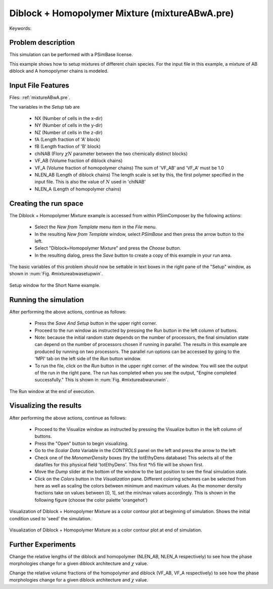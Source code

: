 .. _psimbase-mixtureABwA:

Diblock + Homopolymer Mixture (mixtureABwA.pre)
-------------------------------------------------

.. $Id: mixtureABwA.rst.template 1379 2012-11-06 20:50:31Z cary $

.. In the index, give physics terms first, then the types, which you
   can find by
   grep \< esPtclInCell/esPtclInCell.pre | grep -v '</' | sed -e 's/^ *//' -e 's/ .*$//' -e 's/^<//' | sort | uniq
   then block kinds, which you can find via
   grep kind esPtclInCell/esPtclInCell.pre | sed -e 's/^.*=//' -e 's/^ *//' | sort | uniq

.. index:: phase diagram, diblock, copolymer, morphologies, bulk behavior

Keywords:

.. describe:: phase diagram, diblock, copolymer, morphologies, bulk behavior


Problem description
^^^^^^^^^^^^^^^^^^^

This simulation can be performed with a PSimBase license.

This example shows how to setup mixtures of different chain species. For the 
input file in this example, a mixture of AB diblock and A homopolymer chains 
is modeled.

Input File Features
^^^^^^^^^^^^^^^^^^^

Files: :ref:`mixtureABwA.pre`.

The variables in the *Setup* tab are

    - NX (Number of cells in the x-dir)
    - NY (Number of cells in the y-dir)
    - NZ (Number of cells in the z-dir)
    - fA (Length fraction of 'A' block)
    - fB (Length fraction of 'B' block)
    - chiNAB (Flory :math:`\chi N` parameter between the two chemically distinct blocks)
    - VF_AB (Volume fraction of diblock chains)
    - VF_A  (Volume fraction of homopolymer chains)
      The sum of 'VF_AB' and 'VF_A' must be 1.0
    - NLEN_AB (Length of diblock chains)
      The length scale is set by this, the first polymer specified in the input file. This is also the value of :math:`N` used in 'chiNAB'
    - NLEN_A (Length of homopolymer chains)


Creating the run space
^^^^^^^^^^^^^^^^^^^^^^

The Diblock + Homopolymer Mixture example is accessed from within PSimComposer by the following actions:

 * Select the *New from Template* menu item in the *File* menu.
 * In the resulting *New from Template* window, select
   *PSimBase* and then press the arrow button to the left.
 * Select "Diblock+Homopolymer Mixture" and press the *Choose* button.
 * In the resulting dialog, press the *Save* button to create a
   copy of this example in your run area.

The basic variables of this problem should now be settable in
text boxes in the right pane of the "Setup" window, as shown
in :num:`Fig. #mixtureabwasetupwin`.

.. _mixtureabwasetupwin:

.. figure:: mixtureABwASetupWin.png
   :scale: 100%
   :align: center

   Setup window for the Short Name example.
.. The caption has to be separated by one line.

Running the simulation
^^^^^^^^^^^^^^^^^^^^^^^^^

After performing the above actions, continue as follows:

 * Press the *Save And Setup* button in the upper right corner.
 * Proceed to the run window as instructed by pressing the Run button
   in the left column of buttons.
 * Note: because the initial random state depends on the number of processors,
   the final simulation state can depend on the number of processors chosen
   if running in parallel. The results in this example are produced by running
   on two processors. The parallel run options can be accessed by going to the 'MPI'
   tab on the left side of the *Run* button window.
 * To run the file, click on the *Run* button in the upper right corner.
   of the window. You will see the output of the run in the right pane.
   The run has completed when you see the output, "Engine completed
   successfully."  This is shown in :num:`Fig. #mixtureabwarunwin`.

.. _mixtureabwarunwin:

.. figure:: mixtureABwARunWin.png
   :scale: 100%
   :align: center

   The Run window at the end of execution.

Visualizing the results
^^^^^^^^^^^^^^^^^^^^^^^^^^

After performing the above actions, continue as follows:

 * Proceed to the Visualize window as instructed by pressing the
   Visualize button in the left column of buttons.
 * Press the "Open" button to begin visualizing.
 * Go to the *Scalar Data* Variable in the *CONTROLS* panel on the left and
   press the arrow to the left
 * Check one of the *MonomerDensity* boxes (try the totEthyDens database)
   This selects all of the datafiles for this physical field 'totEthyDens'.
   This first *h5 file will be shown first.
 * Move the *Dump* slider at the bottom of the window to the last position
   to see the final simulation state.
 * Click on the *Colors* button in the *Visualization* pane. Different coloring schemes
   can be selected from here as well as scaling the colors between minimum and maximum values.
   As the monomer density fractions take on values between [0, 1], set the min/max values  
   accordingly. This is shown in the following figure (choose the color palette 'orangehot')

.. figure:: mixtureABwAVizWin-1.png
   :scale: 100%
   :align: center

   Visualization of Diblock + Homopolymer Mixture as a color contour plot at beginning of
   simulation. Shows the initial condition used to 'seed' the simulation.

.. _mixtureabwavizwin:

.. figure:: mixtureABwAVizWin-2.png
   :scale: 100%
   :align: center

   Visualization of Diblock + Homopolymer Mixture as a color contour plot at end of simulation.


Further Experiments
^^^^^^^^^^^^^^^^^^^^^^^^^^

Change the relative lengths of the diblock and homopolymer (NLEN_AB, NLEN_A 
respectively) to see how the phase morphologies change for a given diblock 
architecture and :math:`\chi` value.

Change the relative volume fractions of the homopolymer and diblock (VF_AB, 
VF_A respectively) to see how the phase morphologies change for a given 
diblock architecture and :math:`\chi` value.
